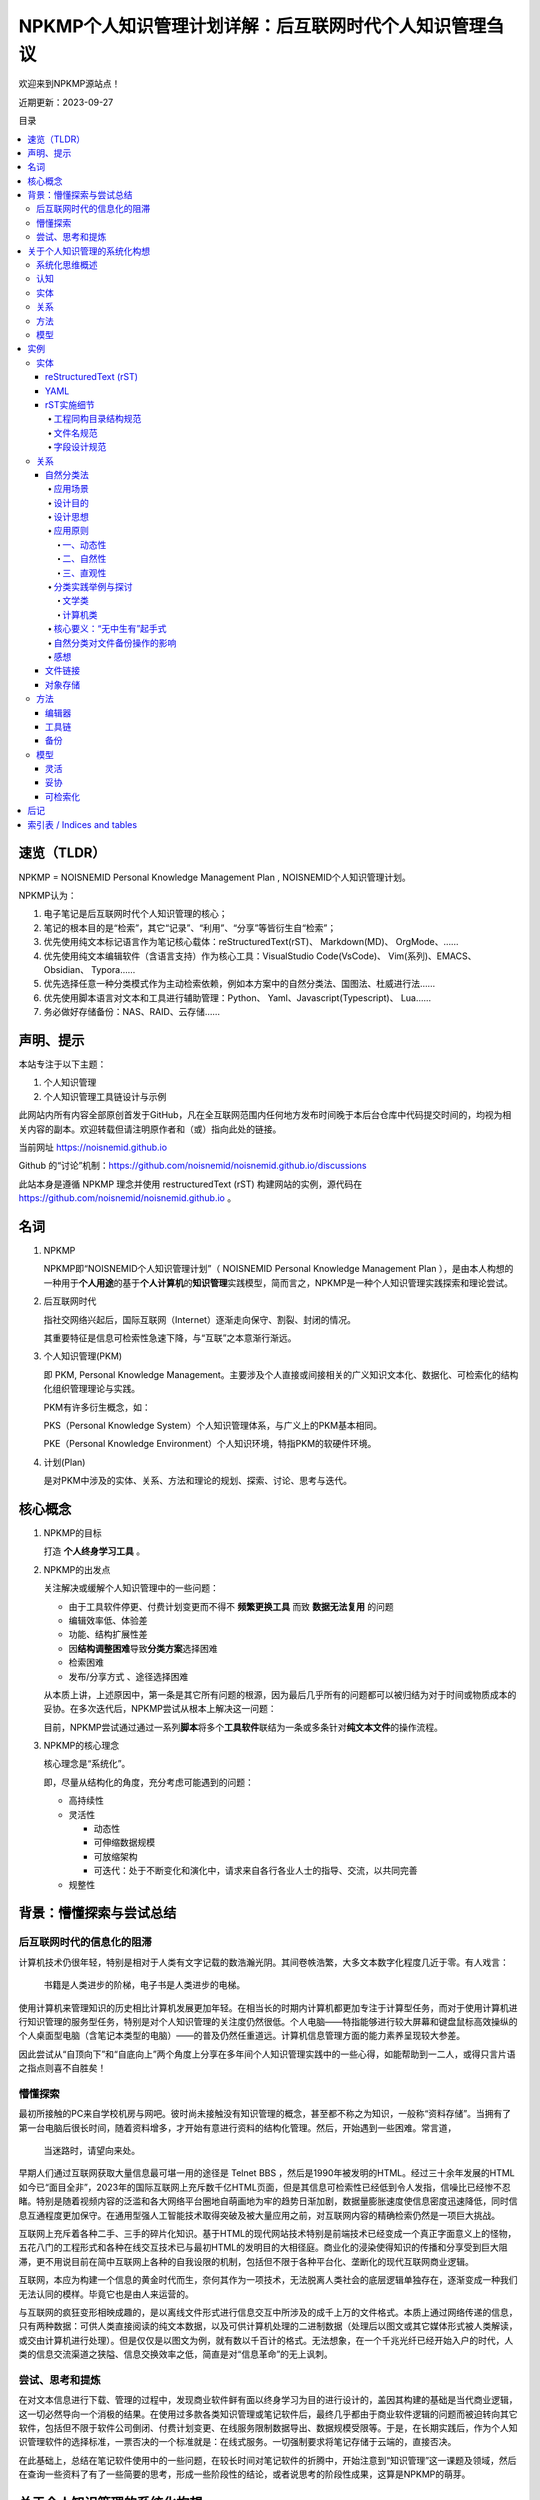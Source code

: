 .. noisnemid_blog documentation master file, created by
   sphinx-quickstart on Mon May 25 20:12:41 2020.
   You can adapt this file completely to your liking, but it should at least
   contain the root `toctree` directive.

=======================================================
NPKMP个人知识管理计划详解：后互联网时代个人知识管理刍议
=======================================================

.. index:: index,NPKMP,PKM,NOISNEMID,个人知识管理,知识管理
.. meta::
    :keywords: NPKMP,PKM,NOISNEMID,后互联网时代,个人知识管理,知识管理,Personal Knowledge Management

欢迎来到NPKMP源站点！

近期更新：2023-09-27

目录

.. contents::
    :backlinks: entry
    :local:


速览（TLDR）
============

NPKMP = NOISNEMID Personal Knowledge Management Plan , NOISNEMID个人知识管理计划。

NPKMP认为：

#.  电子笔记是后互联网时代个人知识管理的核心；
#.  笔记的根本目的是“检索”，其它“记录”、“利用”、“分享”等皆衍生自“检索”；
#.  优先使用纯文本标记语言作为笔记核心载体：reStructuredText(rST)、 Markdown(MD)、 OrgMode、……
#.  优先使用纯文本编辑软件（含语言支持）作为核心工具：VisualStudio Code(VsCode)、 Vim(系列)、EMACS、Obsidian、 Typora……
#.  优先选择任意一种分类模式作为主动检索依赖，例如本方案中的自然分类法、国图法、杜威进行法……
#.  优先使用脚本语言对文本和工具进行辅助管理：Python、 Yaml、Javascript(Typescript)、 Lua……
#.  务必做好存储备份：NAS、RAID、云存储……


声明、提示
==========

本站专注于以下主题：

#.  个人知识管理
#.  个人知识管理工具链设计与示例

此网站内所有内容全部原创首发于GitHub，凡在全互联网范围内任何地方发布时间晚于本后台仓库中代码提交时间的，均视为相关内容的副本。欢迎转载但请注明原作者和（或）指向此处的链接。

当前网址 https://noisnemid.github.io

Github 的“讨论”机制：https://github.com/noisnemid/noisnemid.github.io/discussions

此站本身是遵循 NPKMP 理念并使用 restructuredText (rST) 构建网站的实例，源代码在 https://github.com/noisnemid/noisnemid.github.io 。


名词
======

1.  NPKMP

    NPKMP即“NOISNEMID个人知识管理计划”（ NOISNEMID Personal Knowledge Management Plan ），是由本人构想的一种用于\ **个人用途**\ 的基于\ **个人计算机**\ 的\ **知识管理**\ 实践模型，简而言之，NPKMP是一种个人知识管理实践探索和理论尝试。

2.  后互联网时代

    指社交网络兴起后，国际互联网（Internet）逐渐走向保守、割裂、封闭的情况。

    其重要特征是信息可检索性急速下降，与“互联”之本意渐行渐远。

3.  个人知识管理(PKM)

    即 PKM, Personal Knowledge Management。主要涉及个人直接或间接相关的广义知识文本化、数据化、可检索化的结构化组织管理理论与实践。

    PKM有许多衍生概念，如：

    PKS（Personal Knowledge System）个人知识管理体系，与广义上的PKM基本相同。

    PKE（Personal Knowledge Environment）个人知识环境，特指PKM的软硬件环境。

4.  计划(Plan)

    是对PKM中涉及的实体、关系、方法和理论的规划、探索、讨论、思考与迭代。

核心概念
========

1.  NPKMP的目标

    打造 **个人终身学习工具** 。

2.  NPKMP的出发点

    关注解决或缓解个人知识管理中的一些问题：

    -   由于工具软件停更、付费计划变更而不得不 **频繁更换工具** 而致 **数据无法复用** 的问题
    -   编辑效率低、体验差
    -   功能、结构扩展性差
    -   因\ **结构调整困难**\ 导致\ **分类方案**\ 选择困难
    -   检索困难
    -   发布/分享方式 、途径选择困难

    从本质上讲，上述原因中，第一条是其它所有问题的根源，因为最后几乎所有的问题都可以被归结为对于时间或物质成本的妥协。在多次迭代后，NPKMP尝试从根本上解决这一问题：

    目前，NPKMP尝试通过通过一系列\ **脚本**\ 将多个\ **工具软件**\ 联结为一条或多条针对\ **纯文本文件**\ 的操作流程。

3.  NPKMP的核心理念

    核心理念是“系统化”。

    即，尽量从结构化的角度，充分考虑可能遇到的问题：

    -   高持续性
    -   灵活性

        -   动态性
        -   可伸缩数据规模
        -   可放缩架构
        -   可迭代：处于不断变化和演化中，请求来自各行各业人士的指导、交流，以共同完善

    -   规整性

背景：懵懂探索与尝试总结
========================

后互联网时代的信息化的阻滞
--------------------------

计算机技术仍很年轻，特别是相对于人类有文字记载的数浩瀚光阴。其间卷帙浩繁，大多文本数字化程度几近于零。有人戏言：

    书籍是人类进步的阶梯，电子书是人类进步的电梯。

使用计算机来管理知识的历史相比计算机发展更加年轻。在相当长的时期内计算机都更加专注于计算型任务，而对于使用计算机进行知识管理的服务型任务，特别是对个人知识管理的关注度仍然很低。个人电脑——特指能够进行较大屏幕和键盘鼠标高效操纵的个人桌面型电脑（含笔记本类型的电脑）——的普及仍然任重道远。计算机信息管理方面的能力素养呈现较大参差。

因此尝试从“自顶向下”和“自底向上”两个角度上分享在多年间个人知识管理实践中的一些心得，如能帮助到一二人，或得只言片语之指点则喜不自胜矣！

懵懂探索
--------

最初所接触的PC来自学校机房与网吧。彼时尚未接触没有知识管理的概念，甚至都不称之为知识，一般称“资料存储”。当拥有了第一台电脑后很长时间，随着资料增多，才开始有意进行资料的结构化管理。然后，开始遇到一些困难。常言道，

    当迷路时，请望向来处。

早期人们通过互联网获取大量信息最可堪一用的途径是 Telnet BBS ，然后是1990年被发明的HTML。经过三十余年发展的HTML如今已“面目全非”，2023年的国际互联网上充斥数千亿HTML页面，但是其信息可检索性已经低到令人发指，信噪比已经惨不忍睹。特别是随着视频内容的泛滥和各大网络平台圈地自萌画地为牢的趋势日渐加剧，数据量膨胀速度使信息密度迅速降低，同时信息互通程度更加保守。在通用型强人工智能技术取得突破及被大量应用之前，对互联网内容的精确检索仍然是一项巨大挑战。

互联网上充斥着各种二手、三手的碎片化知识。基于HTML的现代网站技术特别是前端技术已经变成一个真正字面意义上的怪物，五花八门的工程形式和各种在线交互技术已与最初HTML的发明目的大相径庭。商业化的浸染使得知识的传播和分享受到巨大阻滞，更不用说目前在简中互联网上各种的自我设限的机制，包括但不限于各种平台化、垄断化的现代互联网商业逻辑。

互联网，本应为构建一个信息的黄金时代而生，奈何其作为一项技术，无法脱离人类社会的底层逻辑单独存在，逐渐变成一种我们无法认同的模样。毕竟它也是由人来运营的。

与互联网的疯狂变形相映成趣的，是以离线文件形式进行信息交互中所涉及的成千上万的文件格式。本质上通过网络传递的信息，只有两种数据：可供人类直接阅读的纯文本数据，以及可供计算机处理的二进制数据（处理后以图文或其它媒体形式被人类解读，或交由计算机进行处理）。但是仅仅是以图文为例，就有数以千百计的格式。无法想象，在一个千兆光纤已经开始入户的时代，人类的信息交流渠道之狭隘、信息交换效率之低，简直是对“信息革命”的无上讽刺。


尝试、思考和提炼
----------------

在对文本信息进行下载、管理的过程中，发现商业软件鲜有面以终身学习为目的进行设计的，盖因其构建的基础是当代商业逻辑，这一切必然导向一个消极的结果。在使用过多款各类知识管理或笔记软件后，最终几乎都由于商业软件逻辑的问题而被迫转向其它软件，包括但不限于软件公司倒闭、付费计划变更、在线服务限制数据导出、数据规模受限等。于是，在长期实践后，作为个人知识管理软件的选择标准，一票否决的一个标准就是：在线式服务。一切强制要求将笔记存储于云端的，直接否决。

在此基础上，总结在笔记软件使用中的一些问题，在较长时间对笔记软件的折腾中，开始注意到“知识管理”这一课题及领域，然后在查询一些资料了有了一些简要的思考，形成一些阶段性的结论，或者说思考的阶段性成果，这算是NPKMP的萌芽。

关于个人知识管理的系统化构想
============================

系统化思维概述
--------------

此文中，系统化思维指：

将对象按照“实体、关系、方法、模型”的层次进行分析处理。类似我国“道、法、术、器”的理念，或者经典的DIKW模型。

认知
------

一是对知识本身的认知重构。需要认识到知识的“无结构”特性，不要尝试使用任何知识框架、分类体系去对“知识”本身进行界定，“分类”的目的是为了检索，是应对人类记忆力限制的一种方法。

二是对知识管理的认知革新。要认识到知识管理的本质是增强自身对知识的掌握，增加内化知识的比例，增强内化知识的熟练度，创造新知识。要认识到哪些知识是内化的，哪些是外化的。具体可以认为：遇到一个问题，“可将之归类为某类知识并将之定位到具体知识分类框架上”的这份能力，属于内化知识，而需要查询到具体文档并阅读的时候，被查询到的、无法完整复述的文本，属于外化知识。

三是知识、知识管理是一个迭代更新的过程。同样的，NPKMP本身会随着时间推移演化，它的演化与变化会与使用者的认知能力强相关。在当前本人的认知水平下才有了前前后后的这一系列文字。例如当前版本的NPKMP可认为是：

    一种基于「纯文本标记语言」和「弱结构数据存储」与「灵活的文本组织结构」的「个人知识管理尝试」和「数字化资讯管理实践」。

注意该表述中规避了“体系”、“系统”两个词汇，盖因目前我认为这还只是一种尝试，而尚难称之为体系或系统。


实体
------

NPKMP的实体是以纯文本文件形式存在的笔记内容。或曰，纯文本是NPKMP的最重要的载体。

纯文本化本质目的是为了增强数据可控性，基于“不停地收敛和切割可控性”的原则。

技术上的优点包括：

-   即使硬盘损坏，也可通过直读字节数据恢复的技术手段，将信息最大程度还原；
-   对编辑软件不产生强依赖，杜绝因特定软件消亡导致必须进行数据重写的潜在麻烦；
-   可以方便地施加几乎任意的检索方法或工具，至少包括：正则表达式、索引、数据库、自制脚本……

在NPKMP中，“纯文本化”一般包含两个重要方向：

一是可供直接阅读的笔记的载体。

二是二进行数据的描述性信息的存储（可将此视为一种笔记）。为了增强二进行数据的可检索性，可在二进制文件旁边或者约定的路径，用纯文本文件存储其元数据及描述性信息，例如，存储于 YAML 格式的文件中。此时有趣的事情发生了：你既可以通过脚本方便地对这些数据进行结构化处理，又可以直接对其进行纯文本检索，甚至可以对其进行索引。反观如果不进行这样的操作，要想实现对二进制文件的检索，只能通过文件名或操作系统本身的元数据检索功能进行检索，其准确性和效果一般来说都是比较差的。

关系
------

NPKMP中，“关系”是指分类法。

“关系”不一定是唯一的，或者说，必然是多样的，所以不必追求一种关系结构，这同时意味着，必须在“实体”的设计阶段，就提前为多种“关系”的应用提供可能。

分类法千变万化，但本质都是为了提升检索效率，更加确切地说，是为了提升“主动”检索效率。注意，是主动。

方法
------

NPKMP中，“方法”指应用于“实体”和“关系”的具体工具和操作。

模型
------

指代NPKMP本身。

NPKMP可以是具体的一套实例，也可以是抽象的一个概念。

NPKMP本身也是一个变化的存在，其形态可以随时加以变化以适应当前的认知层次、技术发展阶段。

实例
======

以下为具体的一套可供直接套用的 NPKMP 例子。

有意思的是，它本质上，是当你面对一些模棱两可的选择产生纠结时，提供一些取舍的建议。


+----------------+------------------+----------------+----------------+
| 层次           | 领域             | 筛选原则       | 入选者         |
+================+==================+================+================+
| 实体           | 文件             | 成熟稳定       | rST            |
+----------------+------------------+----------------+----------------+
| 关系           | 分类法           | 快速           | 自然分类法     |
|                |                  |                |                |
|                |                  | 符合直觉       |                |
|                |                  |                |                |
|                |                  | 灵活           |                |
|                +------------------+----------------+----------------+
|                | 文件             | 可同           | 文件链接       |
|                |                  | 时实现多种分类 | 对象存储       |
|                |                  |                |                |
|                |                  | 灵活           |                |
+----------------+------------------+----------------+----------------+
| 方法           | 编辑器           | 开源免费       | VisualStudio   |
|                |                  |                | Code           |
|                |                  | 扩展丰富       |                |
|                |                  |                |                |
|                |                  | 功能强大       |                |
|                |                  |                |                |
|                |                  | 灵活高效       |                |
|                +------------------+----------------+----------------+
|                | 工具链           | 灵活           | Python         |
|                |                  |                |                |
|                |                  |                | YAML           |
|                |                  |                |                |
|                |                  |                | 各种           |
|                |                  |                | 支持API的软件  |
|                +------------------+----------------+----------------+
|                | 备份             | 安全           | 多级备份       |
|                |                  |                |                |
|                |                  | 灵活           |                |
+----------------+------------------+----------------+----------------+
| 模型           | 模型             | 灵活           | 系统思维       |
+----------------+------------------+----------------+----------------+

以下为详细阐述。

实体
------

reStructuredText (rST)
......................

优点：主要用于替换MarkDown，相对MarkDown，rST的优点主要体现在：

-   标准化：目前rST只有一种实现，不需要像MarkDown一样需要考虑不同实现或版本的兼容；
-   更丰富的标记和指令系统；
-   更加醒目的可读性；
-   明确支持跨文件双链标记，粒度为“段落级”。

缺点：相对MarkDown支持的工具略少，但现在的足够使用。

作为此实例的核心是 reStructuredText （以下简称 rST），是一种文本标记约定，可以认为是一种标记语言，但本质上它是一种标记规范。从笔者个人的角度来讲，选择rST，同样也不是基于什么理论指导，而是在使用 Markdown（以下简称MD）的过程中遇到许多问题，在寻找解决方案的过程中发现的。

rST笔者认为是一种对功能和书写舒适度的平衡，如果说 Markdown 更倾向于人的体验，XML更倾向于机器的解析，那么在这个天平之上，会有不同的语言星罗其上，侧重点各有不同。Markdown 的功能相对于rST来说太简陋了，而XML、yaml、json其实都可以用于笔记管理，但是书写体验和对于文本的支持显示是不适合的。

对于实体的选择标准，可以进一步细化，或者说，“实体”可以被进一步细分：

-   标题
-   文本段落
-   公式
-   表格
-   二进制文件

    -   图片
    -   图表（图片和表格之统称）
    -   数据集
    -   音频
    -   视频
    -   软件包
    -   操作流程/演示……
    -   流程图
    -   思维导图
    -   ……

YAML
......

YAML作为二进制文件的元数据和扩展信息主要载体。

目的是为每一个需要进行元数据管理的文件（例如PDF形式的图书、视频文件、音乐文件等）。

虽然媒体文件可以带有自己的元数据，但是它需要进行读取且功能有限，在成熟的 Yaml 面前显得非常简陋。

Yaml 可以通过诸多工具（专门的软件或脚本程序，例如Python等），对其中存储的数据进行提取、解析、修改，方便地实现元数据的检索、统计等管理。

字段设计以文件名、各种类型的时期时间、各种类型的附加信息，以及最重要的分类和标签信息。同时，标签可以进行更加复杂的数据结构设计，但是笔者建议统各类字段以数组/List为主，方便进行伸缩扩展。

可见，相比直接在二进制数据上附加元数据和扩展信息，使用Yaml作为标准化的二进制数据元数据和扩展信息管理载体，避免了对原文件进行修改、二进制文件版本更新等场景下所引入的的巨大的I/O开销，并提升了检索效率。

rST实施细节
...........

工程同构目录结构规范
````````````````````

基于对rST和sphinx的理解，经过多次实验后，提出一种基于“同构”思想的目录结构规范。

“目录设计”不涉及具体分类设计，只提出对于文件组织模式的具体建议，并解释这样做的好处。

首先是sphinx工程的设置，务必设置为源文件单独存放。

其次是在源文件目录内，从初始层级开始，所有笔记的最小存储单位不再是单个rST文件，而是一个文件夹。该文件夹的目录结构全部为：

.. code-block::

    filename/
        media/
        filename.rst

这种目录名和文件名重复编码的操作，是出于对数据恢复时遇到目录结构损坏的情况的预判。

``index.rst`` 的重要作用

当其需要被添加到TOC中时，在其外部放置 ``index.rst`` 。

此时，只要在该目录外层的rst文档中使用toc指令即可探测到该文件并将该目录内的文件一并添加至目录。如此体现出了统一路径结构的优势，即所有的目录，不管有无index.rst存在，可以随意放置于任何符合下列标准的目录中且不需要对index.rst作任何修改：

-   该目录中没有index.rst且没有任何其它rst文件

    这表明这是一个未被索引的目录（docutils会提出警告）

-   或该目录中有index.rst存在

而不规范的操作的情形是，若将其置于没有index.rst且已有其它rst存在的目录中时，表明这是一个文档节点目录，即这是一个NPKMP最小文档节点单元，在其内部添加其它最小单元是不规范的。

    不过不用担心，笔者已经编写了成熟的脚本进行探测和处理这一情况。

最后，这样做目的，一是统一化的目录规范可以减少笔记创建时的心智开销。二是可以方便笔记的分享和融合。由他人分享的同构目录，可以直接通过文件拷贝的方式置入当前笔记中，避免了对当前笔记工程、通过分享下载的笔记项这两者的额外修改，大大提升操作效率。

文件名规范
``````````

所有纯文本文件和二进制文件，按照统一的命名范式进行。此规范由用户自行设计指定，此处给出一个示例：

#.  文件名中仅出现以下字符：

    #.  半角字母（大小写区分）
    #.  半角数字
    #.  半角下划线
    #.  半角短横线（减号）
    #.  半角句号（点）
    #.  母语文字（在UNICODE中有明确分区）

除上述字符之外的所有全角符号、半角符号，全部不允许出现，包括空格、各类引号、括号、冒号、分号、波浪号、斜线、问号、感叹号、逗号、货币符号、&符号、百分号、#号、星号、分隔点、点、线符号，不管文件系统是否支持，均不出现于文件名，以实现最大限度的容错、兼容。


字段设计规范
````````````

以YAML文件为例：

所有字段名称均为英文小写单词，词语中仅有一种连接符（下划线）。
所有字符值均为列表/数组形式，哪怕只有一个取值，以方便扩展。

例如：

.. code-block::

    names:
      - 知识管理基础
      - KM Basis

关系
------

自然分类法 + 文件链接。

自然分类法
..........

“NOISNEMID自然分类法”，简称“N氏自然分类法”或“自然分类法”，是在参考 DDC（杜威十进制图书分类法）、ICS（国际标准分类法）、GB/T_13745-2009（中华人民共和国学科分类与代码简表）、中图法、胡昌志先生的《国际图书集成分类法》等分类法的基础上，结合计算机系统软件和应用软件对于文件管理、信息检索的需求特点和技术实现方式而提出的一种实用性的分类方法。

应用场景
````````

“自然分类法”主要用于：

#.  基于（个人）计算机的、高效的资源文件组织、管理
#.  针对文件名和全文的关键字快速、精准检索
#.  为个人知识管理、个人知识系统的构建提供分类法支持与参考
#.  可辅助用于现实世界中的图书管理

设计目的
````````

缓解“分类困难、分类焦虑”。

设计该分类方法主要用于解决前述分类方法中存在的下列问题：

1.  动态性和灵活性不足的问题

    基于现实的考量，实体图书由于存储、运输、搬动很不便捷，为了防止频繁变更分类标准导致图书上架变更的额外人力物力开销，传统的图书分类法都是以相当的稳定性为大前提的。根据胡昌志先生的著述《国际图书集成分类法》所言及，因基于自顶向下的分类逻辑以及图书分类和知识分类的本质区别等，传统分类法在个人知识管理中会遇到一些问题，特别是在体系构建和信息分类存放时，经常会遇到分类困难的情况。

    而存储于计算机硬盘上的数据，本质上都是0、1形式的二进制数值，但是通过不同的文件系统，可以实现丰富的文件形式和复杂的逻辑结构（常见的为树形结构，通过文件链接技术可以实现图状结构）。

    同时，计算机文件可以方便地进行重命名和移动等操作，可以随时以近乎零成本的开销进行结构调整。

2.  编码复杂和不直观的问题

    传统图书分类法的编码基本上都是不直观的。不查询代码表是无法知晓其对应的含义的。

    而在计算机系统中，通过为文件名赋予额外元数据信息，或通过附加文件专门存储元数据信息，或通过文件名和数据库记录映射的方式存储元数据信息，可以满足近乎无限的额外编码需求，届时只要为每一个图书文件绑定唯一的识别码（例如可以使用UUID、URI、某个级别的哈希值等），进而匹配任意多的额外信息，并通过对这些信息的重组，实现任意角度、维度和层次的分类模型。

    例如，同一本图书，可以为其添加各种层次的主题词、出版信息、作者信息、题材、关键字……

    然后，通过一些软件、程序，乃至简单的一段脚本，即可将相关信息进行提取、导出、运算，并运用到新的分类结构中，并通过文件链接等途径，在不更改原始文件分类、存储记录的前提下，生成一套或多套并行的分类目录。

    在拥有唯一识别码的情况下，可以对图书设计任意形式的编码方案。

3.  跨类别分类困难的问题

    一是可以通过简单的文件链接，将同一图书文件置于任意多个分类分支下。

    二是可以通过额外的权重字段，来调整或控制图书的分类唯一性。

    三是上述的权重字段，可以通过量化评分、文本分析等技术手段进行人工或自动生成，使其更加具有科学性、可操作性和实用性。


设计思想
````````

所谓“自然分类法”，即是遵循知识从产生的自然规律，即其动态性、聚类性。

所谓动态性，就是其分类数量并不会天然就规定好。

所谓聚类性，就是知识门类之类的联系之产生，几乎是必然的，不可避免的。从此角度上看，凡是静态的分类模式，必然是不完美的，也必然是会在使用中产生问题的。同时，知识之间的联系，最终必然会回归一处，而绝不会如树形结构一样单向的。简而言之，知识结构只能是图结构，不可能是树结构。

举例来说，从大部分分类法中无法避免的将知识首先分类为自然科学和社会科学（或类似的思路）两大门类这一现象，已经可以观察到这些分类法的背后，仍然受到各种层次或类型的二元论的影响。从笔者看来，知识本为一体，无分彼此，无分自然或人文社科，所有的学科，都是宇宙的知识，人与自然的交互，人与自然的关系，都是整个“宇宙的知识”的一部分。而从“个人知识管理”（Personal Knowledge Management，PKM）的角度来发散，其中的“个人”，何尝不是这个知识的一个元素。

而以上，正是自然分类法的核心概念所在。

应用原则
````````

一、动态性
^^^^^^^^^^

动态性是指不限定类别名称（主题词）数量，特别是不限制一级分类的分支数量，即，不限定为十进制的十个数字，也不限定为英文字母的26个或几者的组合。

欲要体现其序列关系（例如学科传承等），可通过对其元数据记录进行提取分析得出。

目录的层次关系仅指示其逻辑包含关系。

动态性是为了回应“知识迭代”的问题。知识迭代的一个重要内容，是知识结构的迭代。知识结构要更新、调整，原来架构的知识要革新、要沉淀，必然伴随结构的调整。静态的分类模型难于满足这样的需求，所以必须从根源上彻底否定一成不变的分类标准和实现方式，从一开始就约定，分类法中涉及的一切，都是可变的。

动静相宜：不过要注意的是，所谓动静之间，一阴一阳，相辅相成。动态性的良好实现，需要一个静态的基底，作为翻涌的动态化的知识海洋中的一条隐含的基线，就像东海龙宫中的定海神珍铁。例如，相对固定的或约定的文件名命名规则，从而方便使用脚本对文件和目录进行大规模的批量操作，包括但不限于结构调整、（元）数据检索、提取等。从这一角度上讲，动态性和灵活性互为诠释，动态性和灵活性与相对的固定性、标准化，共同在两个层次上，帮助知识管理体系的构筑，帮助整体知识框架的搭建。要明确这种“固定的约定”不是针对分类标准本身的，而是针对资源命名中的一些与内容和分类标准无关的细节的，包括不同主题词的连接符应当用下划线、连接符、点号，还是其它，以及哪些元信息应当被置于文件名中，等。

二、自然性
^^^^^^^^^^

自然性主要体现在主题词的生成和获取，不拘泥于具体的标准，只视使用者的使用场景、目的以及具体的图书文件而定，其主题题可以取自上述任何标准化文件。

此举的深层次逻辑在于，分类标准的制订者（或群体）不可能是每个领域的专家与具体从业者，现实世界的复杂性决定每一份分类标准的制订都在其落笔之时已经落后于知识的产生。这时也许看官会注意到笔者仿佛又模糊了知识分类和书籍分类的概念，但一切以目的为准，不管是知识分类标准，还是书籍分类标准，都是为了知识体系的构建。但是千人千面，知识体系本身如同一个克苏鲁怪物，每人看到的都应当是不同的形态，或者说，其在不同人脑海中的投射，必然是其不同状态下的投影。就像一束光从上方照下来，经过一枚造型和切面复杂的镜片，镜片在三个轴上稍稍发生旋转、偏转或位移，最后在纸面上投射的光斑的颜色、形状都会不同……

    咦，如果纸也动一动呢？ ；）

    别闹……

更遑论每一个领域的知识，与其它领域，例如其上层抽象主题词所代表的领域以及其相邻的、不相邻的其它知识领域的知识，必然拥有不同的抽象方法、分类标准、组织形态，而在深入某一领域进行探索，必然是由于“人类科技树点歪了”之类的经济利益驱动型的不正常发展导致其下的细分变得更加复杂和多变，其分类的角度、出发点也不尽然全部都是按照学科、知识逻辑包含关系来进行。所以，既有的各类分类法、图书分类法，都只能是一个参考，顶多是作为一个主题词的获取途径和分类思路的参考角度。

但，要注意到，上述不同的分类形态，并不是互斥的。也许在实体书分类操作时，不同的分类标准或在不同层次上应用不同的分类标准是不可思议的事情，但是在计算机内部使用这些分类方案并让它们共存，是非常自然而简单的事情：可以通过在分类之上再抽象一层“不同的分类模式”的目录，也可以在外部单独建立专门的分类导航目录或系统（例如由脚本生成目录快捷方式或链接，或生成不同分类的导航入口，例如以HTML的形式）。

三、直观性
^^^^^^^^^^

分类的名称直观体现其含义，不再是字母或数字。这不仅仅是直观，更是在操作时提倡“符合直觉”，这也与“自然”一词的字面意义与其内涵相呼应。

此外，在计算机中进行快速访问时，使用英文名称可以提高导航效率。例如将“计算机”改为“Computer”，则在文件管理器获取当前焦点的情况下，快速在键盘上依次按下“c”“o”或“c”“o”“m”（一般大小写不敏感），会快速定位到该目录上。

从这个角度上讲，一级目录中可以配置 676 个使用两个字母快速定位的目录名，可以配置 17576 个使用三个字母快速定位的目录名。


分类实践举例与探讨
``````````````````

以下以一些具体的分类主题词的实操为例，进行探讨。

文学类
^^^^^^

以藏书第一大品类——“文学作品”——这一人们迸发收藏图书动机的最常见品类之一为例，来探讨其下子类的分配时，可以一窥自然分类法的核心主旨所在。

首先是这一主题词本身的级别问题。文学这一文本组织形式，天然便是由于其语言和文字为载体而成为书籍的第一驻民。从本质上“文学类”是不可能成为一级分类的，而诸多分类法中将其作为一级目录存在的理由可能是出于现实方便的目的。

其次是其下子类的分类原则问题。分类过程中主题词的形成，源自其分类标准。但是文学作品本身却拥有着多重身份，而对于书籍分类时一个重大问题也在此时显现：文学作品自身有多重身份，使用图书的人也有多重身份，同时拥有不同的目的。

传统图书分类法针对的是图书馆，首先其所面对的使用者拥有多种身份，但是最致命的问题出现了：分类者和图书使用者本质属于不同“阵营”。分类员虽然属于广义的用户类型之一，但是却首先拥有双重身份：一是他自己是分类标准的提出一方（从本质上讲，图书分类法的出发点是图书管理），但也正如胡昌志先生的《国际图书集成分类法》所言，“知识分类和图书分类是不同的概念”，此处便产生了冲突：图书分类者的目的是图书分类，而图书使用者绝大多数的目的是知识分类。二是用户的身份、目的和使用场景的不同，几乎必然要求不同的分类标准。以文学类为例，作者、研究者、读者是三类最常见的用户群体分类和目的分类，他们一般有相同的分类需求原则：文学研究可能会要求按国家地区、发表年限、作者来分，以方便开展文学研究或文学批评；作者可能会强调按作者或题材来分，而读者一般会强调按题材来分作为主要分类依据，部分书籍会按照作者来分类；读者绝大多数不会在意书籍的元信息的分类，只会在意对检索和阅读的影响。

相比硬盘存储，现实世界中在书架上存储图书的成本无疑是巨大的，传统图书分类法只能选择某一种分类标准加以“固化”，从而放弃动态性是对现实的妥协。

计算机类
^^^^^^^^

传统图书分类法的另一个问题是其在面对不同专业以及跨专业领域的图书时，其相对单一和固定的分类标准（哪怕是学科分类法）会遭遇严峻挑战。图书分类法或ICS分类法，在触及到某个行业时，其有效性会迅速下降，同时由于某些领域知识内容的繁荣（一般是由于经济活动的繁荣），其专业、行业知识的增长（衍生或曰“涌现”）速度会迅速超越分类法主题词的规划预期，而各种预留的扩展设计，也会因其逻辑上的硬性规定而产生诸多不便或冲突，让使用者（作为部署的分类者、作为主动检索用户的读者）在使用体验或思维模式上产生被禁锢的负面感受，进而影响知识管理的效率。从这个角度上回看传统的图书分类法，在涉及专业领域的分类时，应当是由该领域的从业者来分，才显得更加合理恰当。


核心要义：“无中生有”起手式
````````````````````````````

所谓无极生太极，太极生两仪……

    ；）

无从下手之际，就先建立一个空目录，随意拉一个文件进来，如果有了灵感，例如，这一资源文件与当前你正在关注的任何领域有直接或间接关系的，或者任何你想到的分类主题词的，就把它归类到该主题词下即可。

然后，再随意拉一个文件进来。

这时有三个选择：

    如果与前述的同类，则归入前述分类；

    如果有了新的分类的灵感，就依样给它分类；

    如果没有灵感，就放着不动；

然后继续重复上述步骤，拉取更多的文件进来。

在这一个有些像递归又有些像循环的过程中，一般情况下，分类结构会在上述步骤中得到快速的调整、变形，并逐渐以符合个人思维方式的形态趋于（相对的、总体的、暂时的）稳定。

随着归类的文件越来越多，其结构会得到不断调整，可能会经历大的调整，也可能（更多地）是不断地微调。

这，即是整个N氏自然分类法“动态”的精髓，是心法，是核心要义，是不传之秘。

    ；）

而从这个意义上讲，可以说是“从理论的高度，彻底解决信息焦虑中的分类焦虑”

    ；）

自然分类对文件备份操作的影响
````````````````````````````

注：此小节忽略备份和同步的差异。从个人资源管理的角度，笔者更关注于文件安全性，所以与这两者相关的讨论基本上都可归类于文件备份操作的范畴。而同时，rsync的“同步模式”可以看作备份操作的一种子类型。

相对较为固定的、大规模的、目录结构复杂的数据，在不使用RAID（阵列卡或NAS）时，需要使用手动的方式进行备份时，例如以rsync为代表的工具，此类工具的实现方式，决定其无法实现实时的备份或同步。要想达到实时的备份与同步，可以通过以下的一些思路实现：

-   在文件操作的上层再添加一层抽象功能。这一抽象功能层，可以是在进行文件写入操作时，首先由操作系统拦截并将具体的文件操作交由专门的程序接管，然后再将操作结果同步至多枚硬盘中。

-   也可使用脚本对文件的唯一性进行实时监听，实现映射保证；当操作任何一块登记在映射表的文件时，将该操作同步映射至所有和该文件进行链接的文件备份上

-   冗余文件系统，如 RAID-Z 文件系统，从而规避rsync等工具无法智能或实时检测文件无变化而仅仅目录变更的情况。

正是对于同步或备份操作中频繁调整目录结构而不调整文件时，同步软件无法智能感知的这一问题，催生了相对静态的分类标准，同时也催生了类似git的对象式文件操作形式，以及以 RAID-Z（TrueNas的好处不止这一条，其文件去重与git的实现有异曲同工之意，当然其性能开销是另一个话题了）为代表的冗余文件系统的诞生。又或者说，拓展了后者的使用场景与其技术意义的外延。

感想
``````

自然分类法是自底向上的思想的实践。笔者认为知识的诞生不是自顶向下的，应是先遇到问题，再解决问题，从小向大，逐渐归纳总结才形成一门知识的。此分类法是在遇到各种问题后不断摸索实践的过程中逐渐形成的。

整个N氏自然分类法其实是一条隐含的线索贯穿其中，即“符合直觉”。一切都是以人的主观直觉、对知识、对世界的直观感受作为分类的出发点和落脚点的。人的思绪如天上浮云瞬息万变，又有谁能确定，知识的海洋，是永远风平浪静、波澜不惊的呢？

文件链接
........

通过 Windows 或 GNU/Linux 操作系统中的文件链接功能可以方便地将同一文件或目录应用于不同的分类框架之上，从而解决跨类、交叉等分类难题。

对象存储
........

从知识管理的角度，对象存储可认为是将“分类结果”以路径字符串的形式进行“表示”，并将这一字符串作为一个字段（不一定是主键）进行构筑，然后借助对象存储的技术，进行文件管理。

从这个角度上讲，它可以作为文件链接的强力竞争或替代，从而从较大程度上解除了“文件管理”中“调整目录结构”与“知识管理”中“调整分类结构”之间的耦合。具体地，就是文件你随便存，反正就是相当于数据库中的一条记录，而组织结构或分类实现了统一，可以有任意多个字段用于表征不同的分类体系，只要你有精力，你可以为一条记录附加任意多个“分类结果”。届时，对不同的分类体系直接按照对应字段提取数据并实时构建可视化结构以进行预览、检索即可。

方法
------

编辑器
......

VisualStudio Code（以下简称 VSCode）目前由微软主导的一款开源免费的高级纯文本编辑器，前期主要适用于前端领域代码编辑，后期开始引入语言服务器机制，使其可以用于几乎所有编程或非编程语言的编辑。同时由于其强大至极的社区和插件机制，使其成为目前最具开放性和发展前景的编辑器之一。

在不建议参与“编辑器战争”相关的争论（所谓“编辑器战争”）的同时，下面会列举出VSCode所覆盖的、特别是在高强度、高频率使用中，细节上使之脱颖而出的优点，并可被作为未来编辑器的设计标准：

(⭐数量表示重要程度)

#.  软件架构层面：

    #.  开源
    #.  免费
    #.  跨平台 ⭐⭐⭐⭐
    #.  较高的功能抽象
    #.  成熟的API

        可以方便地扩展出几乎任何你能想到的功能。

    #.  庞大的扩展数量 ⭐⭐⭐⭐
    #.  异步/实时保存 ⭐⭐⭐

        打破了手动保存、文件独占的古早编辑体验。

    #.  完备的快捷键配置 ⭐⭐⭐⭐⭐

        从输入体验上看，VSCode是人机工程学的优秀案例。其细致入微的快捷键体系，可让使用者通过深度的热键定制达到与软件心灵契合的境界

    #.  完备的配置项
    #.  集成终端模拟器
    #.  较低的学习成本

#.  软件功能层面：

    #.  边栏文件浏览器
    #.  快捷命令 F1
    #.  快速访问 Ctrl+P ⭐⭐⭐⭐⭐

        可以理解为标题检索

        输入标题中的字符自动匹配文件

    #.  正则表达式文内搜索 ⭐⭐⭐⭐⭐
    #.  正则表达式目录内搜索 ⭐⭐⭐⭐⭐
    #.  快捷键切换窗口布局
    #.  搜索结果可保存 ⭐⭐⭐⭐⭐

        保存的结果可复用（本质是一个标记文本）。这是一个容易被忽略但是极为重要的功能。

    #.  快速的行操作 ⭐⭐⭐⭐⭐

        #.  alt+方向键快速调整行位置
        #.  alt+shift+方向上/下 快速复制一行
        #.  alt+shift+鼠标左键 列模式选取

    #.  多光标（列模式 或 ctrl+d多词编辑） ⭐⭐⭐⭐⭐

#.  文本编辑器功能扩展

    #.  rST语言支持

        #.  基本语言支持 rst-lim ⭐⭐⭐⭐⭐
        #.  动态snippets ⭐⭐⭐⭐⭐

            HyperSnips

        #.  格式化

            -   表格格式化 Table Formatter

            -   图片粘贴 Paste Image

    #.  拼写检查 Code Spell Checker
    #.  自定义高亮 Highlight
    #.  备份与版本对比 Local History
    #.  快速唤起终端模拟器并定位至当前目录 Terminal Here ⭐⭐⭐

工具链
......

完整的工具链包含了从计算机硬件、输入输出设备、脚本编制等各方面事无巨细的设计与规定。每个人可以根据自身领域、环境进行调整。

#.  硬件

    #.  个人计算机一台

        #.  键盘

            键盘的选择是一个见仁见智的事情，但是在NPKMP里对于键盘提出一些建议：

            #.  全配列（104/108）> TKL键盘
            #.  F1-12分隔
            #.  低故障率

        #.  手写、语音、摄像机等按需配置。

#.  软件

    #.  操作系统

        #.  建议 GNU/Linux 或类似，以便：...

        #.  ...以便安装窗口管理器（i3wm, dwm 或 awesome）

            窗口管理器会大大加速窗口切换的效率。

    #.  文本编辑器

        VsCode

    #.  浏览器及插件

        #.  Firefox
        #.  AdBlock系列

    #.  脚本

        #.  快速生成笔记节点
        #.  索引提取和二进行资料管理脚本
        #.  检查与格式净化
        #.  输入法词库处理脚本
        #.  视频字幕与笔记融合

            例如利用播放器VLC的API和VSCode联动，将字幕与笔记系统进行融合。

    #.  输入法

        Rime

    #.  文档格式转换

        -   pandoc
        -   calibre（主要使用其转换功能）

    #.  媒体播放与编辑

        -   VLC
        -   ffmpeg
        -   DaVinci Resolve

    #.  字体设计/修改

        FontForge

备份
......

一是存储策略。要对数据进行分层分级，对于核心数据进行1+N异地存储镜像备份。

二是存储产品选择。可尝试的包括外接式硬盘、NAS、云存储服务。

三是备份技术。可选的包括手动拷贝式（例如以rsync为代表的同步软件）、raid1镜像、RAID-Z多盘冗余，以及对象存储（及其应用）。

四是本质存储时的一个注意点就是，如果采用本地NAS存储，在其资金投入方面，UPS（不间断电源）的重要性及其性价比可能需要重视起来。毕竟家庭环境下，电脑及相关设备都是相当于运行在降级模式下，其可靠性要比恒温恒湿防尘机房差。


模型
------

重新回顾全文，发现在整体“模型”中各种层次上进行筛选时一些重要的线索：

灵活
......

“灵活”这一原则在期间的高频出现。这充分体现了对于知识体系结构不断演化、变化、进化的潜在需求和预判，或者说，对于“知识”动态性的强烈暗示。

妥协
......

“妥协”，或曰“取舍”。

NPKMP似乎仍逡巡于尝试解决认知方面的问题和误读，似乎是一种精神胜利法：在颓然地发现，目前不可能有单个软件满足这样一个哪怕是已经非常垂直、足够基础的领域的的功能需求的背景下，个人能力所限又不能制作一款 All-in-one 软件，不得不进行取舍并称此种解决思路为“降维”，于是，（至少在可预见的一个较长的时期内），（暂时）（彻底）放弃寻找一款 All-in-one 的笔记软件，转而通过对当前能够找到的在个人知识管理流程中所涉及的各自的子领域内“术业有专攻”的工具软件，然后进行功能流程的组合和数据的打通。

《如何应对必然的遗忘》（ https://www.huacishu.com/2022/06/25/half-of-the-puzzle/ ） 一文结论：

    在重视“整理”后，复习的重要性也就被削弱了，因为：

    1）如果内容”再学习“的成本被降低，那么遗忘就不再可怕

    2）如果内容能够被快速检索与查阅，那么全程记在脑子里就不重要了，需要时再查出来就好

很有感触。“认知改变一切”，严密的说法就是“对同一个事物的不同认知结果的不同，不管是性质还是层次上的，有极大可能造成对其处理的偏差”。

例如文件系统：最初操作系统是没有树形文件系统的，早期操作系统中，文件被简单地组织为一个线性列表或平坦的命名空间。文件之间的关系和层次结构并没有明确的表示。后来才引入了树形的文件系统。但这时就有一个最根本的问题了：一是这个树形文件系统本质上是一种对于存储、计算等成本和效率的妥协，它属于一种取舍，或者说树形目录是操作系统作者（或者负责文件管理部分的程序员）“强加”给用户的一种认知。如果一开始制作文件系统的程序员采用了数据库形式来存储文件，那么元数据以数据库字段的方式与操作系统紧密融合 ，也许会有不一样的发展现状。（参考对象存储技术）。

从这个角度来看，“树形目录功能”是“文件的树形结构关系”的一种程序实现，它包括了对树结构的存储和交互接口。当然从更加本质的角度来讲，几乎所有关于树的实现都是残缺的，只留下了最重要的一些与树结构的交互功能。同样的情形也发生在“标签功能”上，甚至对“标签功能”的实现要更糟糕。按理说（也不知道哪个理）没有任何对于文件关系的映射（树、或其它结构，例如标签其实应该是网状结构吧）能够完美实现，至少在必须要对数据和算法进行二进制落地化的当代计算机架构基础上，是几乎不可能的。因为二进行数据本质是一种顺序存储结构，从这个角度上，就是一种“Casting（铸造）”，就是将某些东西硬生生为了某种需要改变它的样貌——将树结构硬生生用二进制来表示。

“寻找一种树结构的实现”曾长久困扰笔者，因笔者一直在寻找一种天然存在的“树”，盖因在思考算法和实现时，笔者总是跳过树的实现/表示这一环节，抽象形式的树（树是一种关系，一种描述，它是非实体的）和实际存在的树（注意不是树的表示或实现，而是真实存在的树，或者说，需要计算机的硬件本身就是按照树的结构来制造的，虽然目前存储芯片，如内存、SSD等是按照抽象层次进行分层化的地址进行访问的，制造工艺和寻址方面也有这些因素在里面，但和我们所认知的树结构还是有很大不同的）深深的交融、混合、重影，在脑海中被“混为一谈”。终于在一本老掉牙的数据库书里（好像是探讨ms sqlserver的）看到一句话，大受震撼。大致是说，“树的字段表示，是一种序列化/实体化”……可能有所偏差但是却是让笔者窥见了一丝可能、或明悟、或……误解：那么，换言之，这就是一种妥协喽；再换言之，路径（绝对路径）被用于定位一个唯一的文件，这是什么？这不就是一种字段吗，相当于“主键”。从性能角度上讲，必然要有一种取舍。计算机的世界里，仿佛总是存在着无数的取舍、妥协……

进而，树结构也好，网结构也好，哪怕真实存在，又会有多少区别呢？任何一种都无法完美再现知识的本质。它们都只是“知识体”的一个断面，一种时空的投影，一瞬间的一个张快照。“知识体”，就像一个不断变化形态、结构、外壳的存在于无数时空里的巨大水母，它不停地扭动着身躯，然后体态的变化在不同的维度中投影也在时刻改变着……。

（但树就在哪里，任何时空断面都不是树本身）而（（受限于生物学大脑机能的）人类）却将它某个时空的断面，当作了它的永恒与本体。

扯远……

如此回看《如何应对必然的遗忘》最后的结论，是不是隐隐嗅到了妥协的味道？！

    （对人类大脑机能的妥协……哈哈）

    ；）

对于知识管理或笔记的认知，如果意识到这里面无处不在的妥协，那么对于完美主义的偏执，及由此造成的焦虑，仿佛也变得不是不能理解、不是不能被接受……

而这种“认知行为”（认为‘认知会改变一些事情’ ，以及认为‘到处都是妥协’） ，却又何尝不是“妥协”。然后上述长篇大论更像是对这种妥协的无力辩护。

完美闭环。

可检索化
........

循环，分形，同构。不止体现在目录结构构建原则上，工具更新换代与选择上，也体现在对于知识管理本身及NPKMP本身。

这期间一个重要的指南针就是“可检索化”，或曰“文本化”。例如，前面提到VSCode的检索结果可以文本化。引申之后，可对“笔记使用行为”本身进行文本化，用于分析知识管理这一行为本身，这应该属于创造学范畴，具体地设想是用于科研人员回顾、反思、回溯、突破瓶颈之用。

后记
======

最后，如果说知识是人类能够在当前地球上能够有所立足的最根本和宝贵的倚仗之一，那么知识管理、对知识管理的研究、知识管理工具的研发，便是能够使得知识这一工具能够更加高效、有力的重要催化剂。

索引表 / Indices and tables
===========================

* :ref:`genindex`
* :ref:`search`
